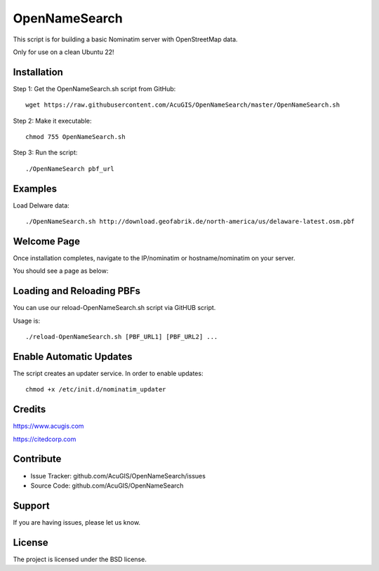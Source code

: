 OpenNameSearch
===========================
This script is for building a basic Nominatim server with OpenStreetMap data.

Only for use on a clean Ubuntu 22!


Installation
------------


Step 1: Get the OpenNameSearch.sh script from GitHub::

	wget https://raw.githubusercontent.com/AcuGIS/OpenNameSearch/master/OpenNameSearch.sh

Step 2: Make it executable::

	chmod 755 OpenNameSearch.sh

Step 3: Run the script::

	./OpenNameSearch pbf_url

Examples
------------

Load Delware data::

	./OpenNameSearch.sh http://download.geofabrik.de/north-america/us/delaware-latest.osm.pbf

Welcome Page
------------

Once installation completes, navigate to the IP/nominatim or hostname/nominatim on your server.

You should see a page as below:

.. image:: docs/OpenNameSearch-Main.png


Loading and Reloading PBFs
--------------------------

You can use our reload-OpenNameSearch.sh script via GitHUB script.

Usage is::

	./reload-OpenNameSearch.sh [PBF_URL1] [PBF_URL2] ...


Enable Automatic Updates
------------------------

The script creates an updater service.  In order to enable updates::

	chmod +x /etc/init.d/nominatim_updater


Credits
-------

https://www.acugis.com

https://citedcorp.com


Contribute
----------

- Issue Tracker: github.com/AcuGIS/OpenNameSearch/issues
- Source Code: github.com/AcuGIS/OpenNameSearch

Support
-------

If you are having issues, please let us know.

License
-------

The project is licensed under the BSD license.
